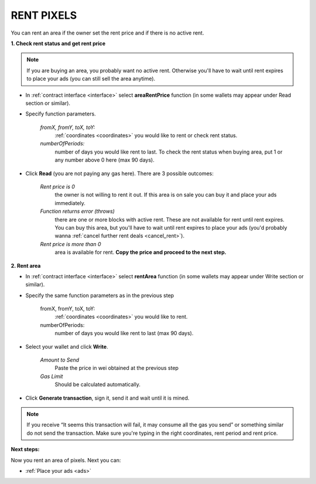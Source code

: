 .. _rent:

###########
RENT PIXELS
###########

You can rent an area if the owner set the rent price and if there is no active rent.

.. _rent_price:

**1. Check rent status and get rent price**

.. note::

    If you are buying an area, you probably want no active rent. Otherwise you'll have to wait until rent expires to place your ads (you can still sell the area anytime).

- In :ref:`contract interface <interface>` select **areaRentPrice** function (in some wallets may appear under Read section or similar).

- Specify function parameters.

    *fromX, fromY, toX, toY:*
        :ref:`coordinates <coordinates>` you would like to rent or check rent status.
    *numberOfPeriods:*
        number of days you would like rent to last. To check the rent status when buying area, put 1 or any number above 0 here (max 90 days).

- Click **Read** (you are not paying any gas here). There are 3 possible outcomes:

    *Rent price is 0*
        the owner is not willing to rent it out. If this area is on sale you can buy it and place your ads immediately.
    *Function returns error (throws)*
        there are one or more blocks with active rent. These are not available for rent until rent expires. You can buy this area, but you'll have to wait until rent expires to place your ads (you'd probably wanna :ref:`cancel further rent deals <cancel_rent>`).
    *Rent price is more than 0*
        area is available for rent. **Copy the price and proceed to the next step.**

**2. Rent area**

- In :ref:`contract interface <interface>` select **rentArea** function (in some wallets may appear under Write section or similar).

- Specify the same function parameters as in the previous step

    fromX, fromY, toX, toY:
        :ref:`coordinates <coordinates>` you would like to rent.
    numberOfPeriods:
        number of days you would like rent to last (max 90 days).

- Select your wallet and click **Write**.

    *Amount to Send*
        Paste the price in wei obtained at the previous step
    *Gas Limit*
        Should be calculated automatically.

- Click **Generate transaction**, sign it, send it and wait until it is mined.

.. note::

    If you receive “It seems this transaction will fail, it may consume all the gas you send” or something similar do not send the transaction. Make sure you're typing in the right coordinates, rent period and rent price.

**Next steps:**

Now you rent an area of pixels. Next you can:

- :ref:`Place your ads <ads>`